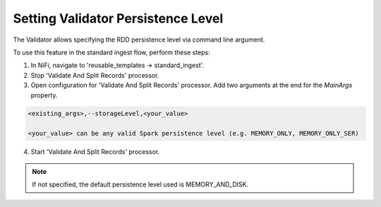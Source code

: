 ===================================
Setting Validator Persistence Level
===================================

The Validator allows specifying the RDD persistence level via command line argument.

To use this feature in the standard ingest flow, perform these steps:

1. In NiFi, navigate to 'reusable_templates -> standard_ingest'.

2. Stop 'Validate And Split Records' processor.

3. Open configuration for 'Validate And Split Records' processor. Add two arguments at the end for the *MainArgs* property.

.. code-block:: shell

    <existing_args>,--storageLevel,<your_value>

    <your_value> can be any valid Spark persistence level (e.g. MEMORY_ONLY, MEMORY_ONLY_SER)

..


4. Start 'Validate And Split Records' processor.

.. note:: If not specified, the default persistence level used is MEMORY_AND_DISK.



